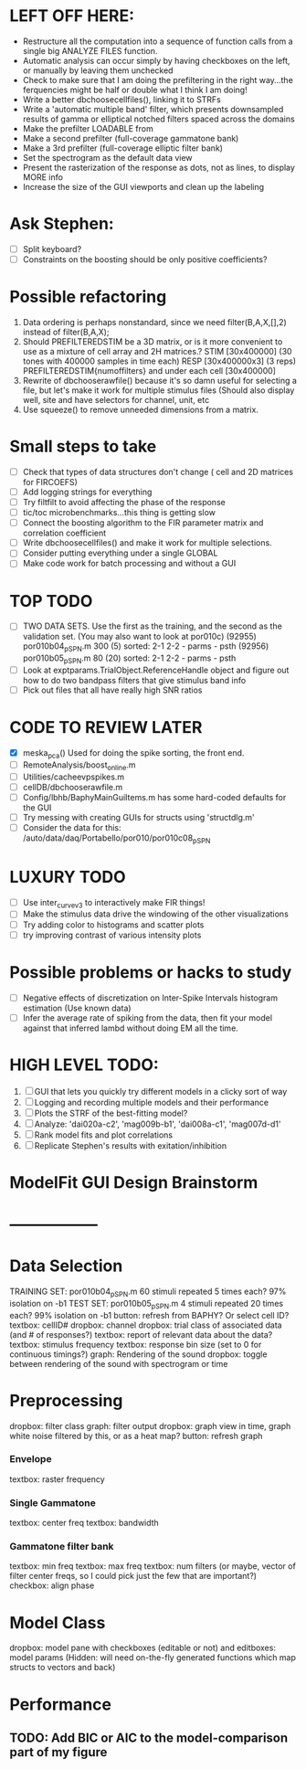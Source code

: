 * LEFT OFF HERE:
  - Restructure all the computation into a sequence of function calls from a single big ANALYZE FILES function. 
  - Automatic analysis can occur simply by having checkboxes on the left, or manually by leaving them unchecked
  - Check to make sure that I am doing the prefiltering in the right way...the ferquencies might be half or double what I think I am doing!
  - Write a better dbchoosecellfiles(), linking it to STRFs
  - Write a 'automatic multiple band' filter, which presents downsampled results of gamma or elliptical notched filters spaced across the domains
  - Make the prefilter LOADABLE from 
  - Make a second prefilter (full-coverage gammatone bank)
  - Make a 3rd prefilter (full-coverage elliptic filter bank)
  - Set the spectrogram as the default data view
  - Present the rasterization of the response as dots, not as lines, to display MORE info
  - Increase the size of the GUI viewports  and clean up the labeling

* Ask Stephen:
  - [ ] Split keyboard?
  - [ ] Constraints on the boosting should be only positive coefficients?
* Possible refactoring
  1. Data ordering is perhaps nonstandard, since we need filter(B,A,X,[],2) instead of filter(B,A,X);
  2. Should PREFILTEREDSTIM be a 3D matrix, or is it more convenient to use as a mixture of cell array and 2H matrices.? 
     STIM [30x400000] (30 tones with 400000 samples in time each)
     RESP [30x400000x3] (3 reps)
     PREFILTEREDSTIM{numoffilters} and under each cell [30x400000]
  3.  Rewrite of dbchooserawfile() because it's so damn useful for selecting a file, but let's make it work for multiple stimulus files
      (Should also display well, site and have selectors for channel, unit, etc
  4. Use squeeze() to remove unneeded dimensions from a matrix.
* Small steps to take
  - [ ] Check that types of data structures don't change ( cell and 2D matrices for FIRCOEFS)
  - [ ] Add logging strings for everything
  - [ ] Try filtfilt to avoid affecting the phase of the response
  - [ ] tic/toc microbenchmarks...this thing is getting slow
  - [ ] Connect the boosting algorithm to the FIR parameter matrix and correlation coefficient
  - [ ] Write dbchoosecellfiles() and make it work for multiple selections.
  - [ ] Consider putting everything under a single GLOBAL 
  - [ ] Make code work for batch processing and without a GUI

* TOP TODO
  - [ ] TWO DATA SETS. Use the first as the training, and the second as the validation set. (You may also want to look at por010c)
	 (92955) 	por010b04_p_SPN.m 	300 (5) 	sorted: 2-1 2-2 - parms - psth
	 (92956) 	por010b05_p_SPN.m 	80 (20) 	sorted: 2-1 2-2 - parms - psth
  - [ ] Look at exptparams.TrialObject.ReferenceHandle object and figure out how to do two bandpass filters that give stimulus band info
  - [ ] Pick out files that all have really high SNR ratios
* CODE TO REVIEW LATER
  - [X] meska_pca()                              Used for doing the spike sorting, the front end. 
  - [ ] RemoteAnalysis/boost_online.m
  - [ ] Utilities/cacheevpspikes.m
  - [ ] cellDB/dbchooserawfile.m
  - [ ] Config/lbhb/BaphyMainGuiItems.m  has some hard-coded defaults for the GUI
  - [ ] Try messing with creating GUIs for structs using 'structdlg.m'
  - [ ] Consider the data for this: /auto/data/daq/Portabello/por010/por010c08_p_SPN
* LUXURY TODO
  - [ ] Use inter_curve_v3 to interactively make FIR things!
  - [ ] Make the stimulus data drive the windowing of the other visualizations
  - [ ] Try adding color to histograms and scatter plots
  - [ ] try improving contrast of various intensity plots
* Possible problems or hacks to study
  - [ ] Negative effects of discretization on Inter-Spike Intervals histogram estimation (Use known data)
  - [ ] Infer the average rate of spiking from the data, then fit your model against that inferred lambd without doing EM all the time.
* HIGH LEVEL TODO:
   1) [ ] GUI that lets you quickly try different models in a clicky sort of way
   2) [ ] Logging and recording multiple models and their performance
   3) [ ] Plots the STRF of the best-fitting model?
   4) [ ] Analyze:  'dai020a-c2', 'mag009b-b1', 'dai008a-c1', 'mag007d-d1' 
   5) [ ] Rank model fits and plot correlations
   6) [ ] Replicate Stephen's results with exitation/inhibition
* ModelFit GUI Design Brainstorm
* -----------------
* Data Selection
  TRAINING SET: por010b04_p_SPN.m    60 stimuli repeated 5 times each? 97% isolation on -b1
  TEST SET:     por010b05_p_SPN.m    4 stimuli repeated 20 times each? 99% isolation on -b1
  button: refresh from BAPHY? Or select cell ID?
  textbox: cellID#
  dropbox: channel
  dropbox: trial class of associated data (and # of responses?)
  textbox: report of relevant data about the data?
  textbox: stimulus frequency
  textbox: response bin size (set to 0 for continuous timings?)
  graph: Rendering of the sound
  dropbox: toggle between rendering of the sound with spectrogram or time
* Preprocessing
   dropbox: filter class
   graph: filter output
   dropbox: graph view in time, graph white noise filtered by this, or as a heat map?
   button: refresh graph
*** Envelope
    textbox: raster frequency
*** Single Gammatone
    textbox: center freq
    textbox: bandwidth
*** Gammatone filter bank
    textbox: min freq
    textbox: max freq
    textbox: num filters (or maybe, vector of filter center freqs, so I could pick just the few that are important?)
    checkbox: align phase
* Model Class
  dropbox: model
  pane with checkboxes (editable or not) and editboxes: model params       (Hidden: will need on-the-fly generated functions which map structs to vectors and back)
* Performance
** TODO: Add BIC or AIC to the model-comparison part of my figure
